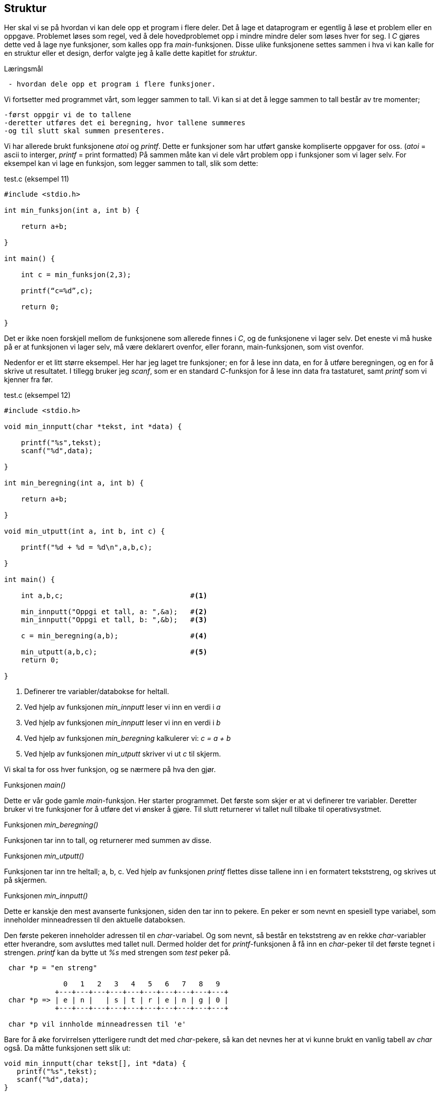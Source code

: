 == Struktur

Her skal vi se på hvordan vi kan dele opp et program i flere deler. Det å lage 
et dataprogram er egentlig å løse et problem eller en oppgave. Problemet løses 
som regel, ved å dele hovedproblemet opp i mindre mindre deler som løses hver for seg.
I _C_ gjøres dette ved å lage nye funksjoner, som kalles opp fra _main_-funksjonen. 
Disse ulike funksjonene settes sammen i hva vi kan kalle for en struktur eller et 
design, derfor valgte jeg å kalle dette kapitlet for _struktur_.

.Læringsmål
----
 - hvordan dele opp et program i flere funksjoner.
----

Vi fortsetter med programmet vårt, som legger sammen to tall. Vi kan si at det å 
legge sammen to tall består av tre momenter; 

 -først oppgir vi de to tallene
 -deretter utføres det ei beregning, hvor tallene summeres 
 -og til slutt skal summen presenteres. 

Vi har allerede brukt funksjonene _atoi_ og _printf_. Dette er funksjoner som 
har utført ganske kompliserte oppgaver for oss. (_atoi_ = ascii to interger, 
_printf_ = print formatted) På sammen måte kan vi dele vårt problem opp i 
funksjoner som vi lager selv. For eksempel kan vi lage en funksjon, som legger 
sammen to tall, slik som dette:

[source,c]  
.test.c (eksempel 11)
---- 
#include <stdio.h>

int min_funksjon(int a, int b) {

    return a+b;
    
}

int main() {

    int c = min_funksjon(2,3);
    
    printf(“c=%d”,c);
    
    return 0;
    
}
----

Det er ikke noen forskjell mellom de funksjonene som allerede finnes i _C_, og 
de funksjonene vi lager selv. Det eneste vi må huske på er at funksjonen vi 
lager selv, må være deklarert ovenfor, eller forann, main-funksjonen, som 
vist ovenfor. 

Nedenfor er et litt større eksempel. Her har jeg laget tre funksjoner; en for å 
lese inn data, en for å utføre beregningen, og en for å skrive ut resultatet. 
I tillegg bruker jeg _scanf_, som er en standard _C_-funksjon for å lese inn data
 fra tastaturet, samt _printf_ som vi kjenner fra før.


[source,c]  
.test.c (eksempel 12)
---- 

#include <stdio.h>

void min_innputt(char *tekst, int *data) {

    printf("%s",tekst);
    scanf("%d",data);
    
}

int min_beregning(int a, int b) {

    return a+b;
    
}

void min_utputt(int a, int b, int c) {

    printf("%d + %d = %d\n",a,b,c);
    
}

int main() {    
    
    int a,b,c;                              #<1>     
    
    min_innputt("Oppgi et tall, a: ",&a);   #<2>     
    min_innputt("Oppgi et tall, b: ",&b);   #<3>     
        
    c = min_beregning(a,b);                 #<4>
    
    min_utputt(a,b,c);                      #<5>
    return 0;    
    
}

----

<1> Definerer tre variabler/databokse for heltall.
<2> Ved hjelp av funksjonen _min_innputt_ leser vi inn en verdi i _a_
<3> Ved hjelp av funksjonen _min_innputt_ leser vi inn en verdi i _b_
<4> Ved hjelp av funksjonen _min_beregning_ kalkulerer vi: _c = a + b_
<5> Ved hjelp av funksjonen _min_utputt_ skriver vi ut _c_ til skjerm.

Vi skal ta for oss hver funksjon, og se nærmere på hva den gjør.

.Funksjonen _main()_
Dette er vår gode gamle _main_-funksjon. Her starter programmet. Det første 
som skjer er at vi definerer tre variabler. Deretter bruker vi tre 
funksjoner for å utføre det vi ønsker å gjøre. Til slutt returnerer vi tallet null 
tilbake til operativsystmet.

.Funksjonen _min_beregning()_
Funksjonen tar inn to tall, og returnerer med summen av disse.

.Funksjonen _min_utputt()_
Funksjonen tar inn tre heltall; a, b, c. Ved hjelp av funksjonen _printf_ flettes 
disse tallene inn i en formatert tekststreng, og skrives ut på skjermen.

.Funksjonen _min_innputt()_
Dette er kanskje den mest avanserte funksjonen, siden den tar inn to pekere. En peker 
er som nevnt en spesiell type variabel, som inneholder minneadressen til den aktuelle 
databoksen. 

Den første pekeren inneholder adressen til en _char_-variabel. Og som 
nevnt, så består en tekststreng av en rekke _char_-variabler etter hverandre, som avsluttes med 
tallet null. Dermed holder det for _printf_-funksjonen å få inn en _char_-peker til det 
første tegnet i strengen. _printf_ kan da bytte ut _%s_ med strengen som _test_ peker på.

----
 char *p = "en streng"
 
              0   1   2   3   4   5   6   7   8   9
            +---+---+---+---+---+---+---+---+---+---+  
 char *p => | e | n |   | s | t | r | e | n | g | 0 |
            +---+---+---+---+---+---+---+---+---+---+  
 
 char *p vil innholde minneadressen til 'e'
---- 
 
Bare for å øke forvirrelsen ytterligere rundt det med _char_-pekere, så kan det nevnes her 
at vi kunne brukt en vanlig tabell av _char_ også. Da måtte funksjonen sett slik ut:

 void min_innputt(char tekst[], int *data) {
    printf("%s",tekst);
    scanf("%d",data);
 }
 
Dette kommer av at for oss, her og nå, så er dette det samme:

 char *p = "en streng"
 char p[] = "en strenng"
 
men, egentlig blir strengen lagret på litt ulikt vis. Men, som sagt, for oss har det 
ingen praktisk betyning. 
 
Den neste pekeren som kommer inn til funksjonen _min_innputt_, er en peker til en 
heltallsvariabel, kalt data. I dette tilfellet har vi ikke noe valg, vi må sende inn 
en peker. Grunnen til dette er at funksjonen _scanf_ skal lagre et heltall på denne 
adressen. På den måten kan andre funksjone senere hente ut innholdet som gjemmer seg 
bak denne adressen. Her ligger på sett og vis litt av essensen, eller kjernen, i _C_-programmering 
gjemt. Men, det kan være litt vanskelig å forstå, så jeg skal prøve å ta det stegvis.

I hovedfunksjonen _main_ blir det opprettet en variabel, kalt _a_. Denne har en 
type, en verdi og en adresse. Typen er _int_. Verdien er i utgangspunktet en vilkårlig verdi. 
Men, adressen er fast. Vi kan for eksempel si at adressen er 1234.

Når vi skriver _&a_ henter vi ut adressen til variabelen. Denne adressen lagrer vi i en 
peker. Husk at:

 int a;
 int *peker_til_a = &a;
 
Det er denne pekeren som kommer som innput til funksjonen _min_innputt_. Når vi har 
denne adressen, kan vi bruke den til å lagre en heltallsverdi på denne adressen. Det 
er nettopp det som skjer i funksjonen _scanf_. Når funksjonen _min_innputt_ returnerer tilbake 
til hovedfunksjonen _main_, vil innholdet i variabelen _a_ ha blitt endret. På grunn av at vi 
brukte en peker til en variabel, klarte vi å endre innholdet på denne. 
Altså innholdet i _a_ ble endret av funksjonen _scanf_, som ble kalt opp av funksjonen 
_min_innputt_ som ble kalt opp av _main_, hvor _a_ ble definert. Det er nettopp dette som 
er styrken ved å bruke pekere; man tar med seg en referanse til en variabel, og kan hent ut 
verdien og eller oppdatere denne, hvor som helst.  
 
  
.Oppsummering
Nå har vi lært litt om databokser, også kalt for variabler, som vi bruker 
for å lagre data. Vi har lært at det er ulike typer data og vi har sett på 
heltall (kalt for _int_) og tegn (kalt for _char_). Vi har også sette på 
flyt-kontroll-kommandoer, som vi bruker for å styre flyten i programmet. Tre 
eksempler på kontrollkommandoer er _if_, _while_ og _for_. Disse styrer flyten i 
programmet, baset på innholdet i en eller flere databokser. Tilslutt har vi sett 
på hvordan vi kan dele et program opp i flere mindre program som vi kaller for 
funksjoner. Og vi har sett på hvordan vi kan bruke pekere for å dele på data 
mellom ulike funksjoner.

Det å lære seg et programmeringsspråk er ganske likt det å lære seg et 
talespråk. Man må bruke språket, for å få det inn i 
fingrene. Derfor skal vi runde av dette kapitlet med et rikholdig eksempel. Dette 
eksempelet må du eksperimentere litt med selv. Det er et program 
hvor du kan velge mellom å addere eller multiplisere to tall. Det er bare litt mer avansert, 
enn eksempelet ovenfor, så jeg tror du skjønner hva som skjer. Prøv å gjør ulike 
endringer på dette programmet.

[source,c]  
.test.c (eksempel 13)
---- 

#include <stdio.h>
#include <string.h>

void min_input(char *tekst, int *data) {

    printf("%s",tekst);
    scanf("%d",data);
    
}

int meny() {

    int valg;
    int valg_ok = 0;
    
    while (valg_ok == 0) {      
    
        printf("\nVelg 1 for aa avslutte\n");
        printf("Velg 2 for aa legge sammen to tall, a + b\n");
        printf("Velg 3 for aa multiplisere to tall, a x b\n");
        printf("\n");
                
        min_input("Velg:",&valg);
        
        if (valg == 1 || valg == 2 || valg == 3) {
        
            return valg;    
            
        } else {
        
            printf("Ugyldig valg, velg 1, 2 eller 3\n");
            
        }        
    }    
    
}

int min_beregning(int a, int b, int type) {

    if (type == 2) {
    
        return a+b;
        
    } else if (type == 3) {
    
        return a*b;
        
    } else {
    
        return 0;
        
    }
    
}

void min_output(int a, int b, int c, int type) {

    char t;
    
    if (type == 2) {
    
        t = '+';
        
    } else if (type == 3) {
    
        t = '*';
        
    }
    
    printf("\n%d %c %d = %d\n",a,t,b,c);
    
}

int main() {           #<1>     

    int a,b,c,v;       #<2>        
        
    while (1) {        #<3>
    
        v = meny();    #<4>

        if (v == 1)    #<5>
            return 0;
                        
        min_input("\nOppgi et tall, a: ",&a);  #<6>
        min_input("Oppgi et tall, b: ",&b);    #<7>
        
        c = min_beregning(a,b,v); #<8>
        
        min_output(a,b,c,v);      #<9>   
        
    }
        
}
----
<1> Her starter programmet.
<2> Fire databokser som kan inneholde heltatt, defineres.
<3> Her går vi inn i en evigvarende løkke. 1 er alltid _sant_ :-)
<4> Funksjonen _meny_ kalles opp, og returnerer med en verdi som legges i _v_
<5> Om denne verdien er lik 1, avslutter vi vårt program.
<6> Funksjonen _min_innputt_ kalles opp, med to parametre.
<7> Funksjonen _min_innputt_ kalles opp, med to andre parametre.
<8> Funksjonen _min_beregning_ kalles opp, med tre parametre.
<9> Funksjonen _min_utputt_ kalles opp, med fire parametre.


